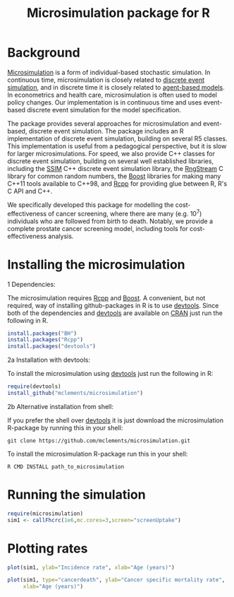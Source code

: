 #+TITLE: Microsimulation package for R

#+OPTIONS: toc:nil
#+OPTIONS: num:nil
#+OPTIONS: html-postamble:nil

# Babel settings
#+PROPERTY: session *R-org*
# +PROPERTY: cache yes
# +PROPERTY: results output graphics
# +PROPERTY: exports both
# +PROPERTY: tangle yes
# +PROPERTY: exports both

* Background
[[https://en.wikipedia.org/wiki/Microsimulation][Microsimulation]] is a form of individual-based stochastic
simulation. In continuous time, microsimulation is closely related to
[[https://en.wikipedia.org/wiki/Discrete_event_simulation][discrete event simulation]], and in discrete time it is closely related
to [[https://en.wikipedia.org/wiki/Agent-based_model][agent-based models]]. In econometrics and health care,
microsimulation is often used to model policy changes. Our
implementation is in continuous time and uses event-based discrete
event simulation for the model specification.

The package provides several approaches for microsimulation and
event-based, discrete event simulation. The package includes an R
implementation of discrete event simulation, building on several R5
classes. This implementation is useful from a pedagogical perspective,
but it is slow for larger microsimulations. For speed, we also provide
C++ classes for discrete event simulation, building on several well
established libraries, including the [[http://www.inf.usi.ch/carzaniga/ssim/index.html][SSIM]] C++ discrete event
simulation library, the [[http://www.iro.umontreal.ca/~lecuyer/myftp/streams00/][RngStream]] C library for common random numbers,
the [[http://www.boost.org/][Boost]] libraries for making many C++11 tools available to C++98,
and [[http://www.rcpp.org/][Rcpp]] for providing glue between R, R's C API and C++.

We specifically developed this package for modelling the
cost-effectiveness of cancer screening, where there are many
(e.g. 10^7) individuals who are followed from birth to death. Notably,
we provide a complete prostate cancer screening model, including tools
for cost-effectiveness analysis.
* Installing the microsimulation
+ 1 Dependencies: ::
The microsimulation requires [[http://www.rcpp.org/][Rcpp]] and [[http://www.boost.org/][Boost]]. A convenient, but not
required, way of installing github-packages in R is to use
[[https://cran.r-project.org/web/packages/devtools/README.html][devtools]]. Since both of the dependencies and [[https://cran.r-project.org/web/packages/devtools/README.html][devtools]] are available on
[[https://cran.r-project.org/][CRAN]] just run the following in R.
#+BEGIN_SRC R :eval no :exports code
  install.packages("BH")
  install.packages("Rcpp")
  install.packages("devtools")
#+END_SRC

+ 2a Installation with devtools: ::
To install the microsimulation using [[https://cran.r-project.org/web/packages/devtools/README.html][devtools]] just run the following in R:
#+BEGIN_SRC R :eval no :exports code
  require(devtools)
  install_github("mclements/microsimulation")
#+END_SRC
+ 2b Alternative installation from shell: ::
# Some thing OS-specific
If you prefer the shell over [[https://cran.r-project.org/web/packages/devtools/README.html][devtools]] it is just download the
microsimulation R-package by running this in your shell:
#+BEGIN_SRC shell :eval no :exports code
  git clone https://github.com/mclements/microsimulation.git
#+END_SRC

To install the microsimulation R-package run this in your shell:
#+BEGIN_SRC shell :eval no :exports code
  R CMD INSTALL path_to_microsimulation
#+END_SRC

* Running the simulation

#+HEADERS: :var reRunSimulation = 0
#+BEGIN_SRC R :exports none
  require(microsimulation)
  myFile <- file.path("inst","sim1.RData")

  if (reRunSimulation || !file.exists(myFile)){
      sim1 <- callFhcrc(1e6,mc.cores=3,screen="screenUptake")
      save(sim1, file=myFile)
  } else {
    load(file=myFile)
  }
#+END_SRC

#+BEGIN_SRC R :eval no :exports code
  require(microsimulation)
  sim1 <- callFhcrc(1e6,mc.cores=3,screen="screenUptake")
#+END_SRC

#+RESULTS:
:      user  system elapsed
:   179.828   0.188  65.240
* Plotting rates
#+BEGIN_SRC R :file inst/inc.png :results output graphics :exports both
  plot(sim1, ylab="Incidence rate", xlab="Age (years)")
#+END_SRC

#+RESULTS:
[[file:inst/inc.png]]

#+BEGIN_SRC R :file inst/mort.png :results output graphics :exports both
  plot(sim1, type="cancerdeath", ylab="Cancer specific mortality rate",
       xlab="Age (years)")
#+END_SRC

#+RESULTS:
[[file:inst/mort.png]]

# Local Variables:
# org-confirm-babel-evaluate: nil
# End:
